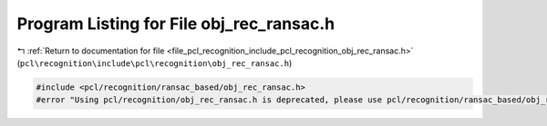 
.. _program_listing_file_pcl_recognition_include_pcl_recognition_obj_rec_ransac.h:

Program Listing for File obj_rec_ransac.h
=========================================

|exhale_lsh| :ref:`Return to documentation for file <file_pcl_recognition_include_pcl_recognition_obj_rec_ransac.h>` (``pcl\recognition\include\pcl\recognition\obj_rec_ransac.h``)

.. |exhale_lsh| unicode:: U+021B0 .. UPWARDS ARROW WITH TIP LEFTWARDS

.. code-block:: cpp

   #include <pcl/recognition/ransac_based/obj_rec_ransac.h>
   #error "Using pcl/recognition/obj_rec_ransac.h is deprecated, please use pcl/recognition/ransac_based/obj_rec_ransac.h instead."
